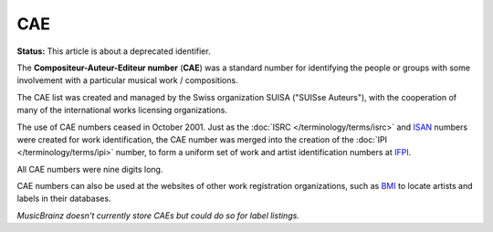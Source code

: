 .. MusicBrainz Documentation Project

CAE
===

**Status:** This article is about a deprecated identifier.

The **Compositeur-Auteur-Editeur number** (**CAE**) was a standard number for identifying the people or groups with some involvement with a particular musical work / compositions.

The CAE list was created and managed by the Swiss organization SUISA ("SUISse Auteurs"), with the cooperation of many of the international works licensing organizations.

The use of CAE numbers ceased in October 2001. Just as the :doc:`ISRC </terminology/terms/isrc>` and `ISAN <https://en.wikipedia.org/wiki/International_Standard_Audiovisual_Number>`_ numbers were created for work identification, the CAE number was merged into the creation of the :doc:`IPI </terminology/terms/ipi>` number, to form a uniform set of work and artist identification numbers at `IFPI <http://www.ifpi.org/>`_.

All CAE numbers were nine digits long.

CAE numbers can also be used at the websites of other work registration organizations, such as `BMI <http://www.bmi.com/>`_ to locate artists and labels in their databases.

*MusicBrainz doesn't currently store CAEs but could do so for label listings.*

.. seealso::

   SUISse Auteurs (SUISA)
      Website of the registration authority `in translated English <https://www.suisa.ch/en/>`_ and `in the original German <https://www.suisa.ch/de/>`_, as well as `Wikipedia article <https://en.wikipedia.org/wiki/SUISA>`_ about them.

   `CAE number <https://en.wikipedia.org/wiki/CAE_number>`_
      Wikipedia article on the CAE number.